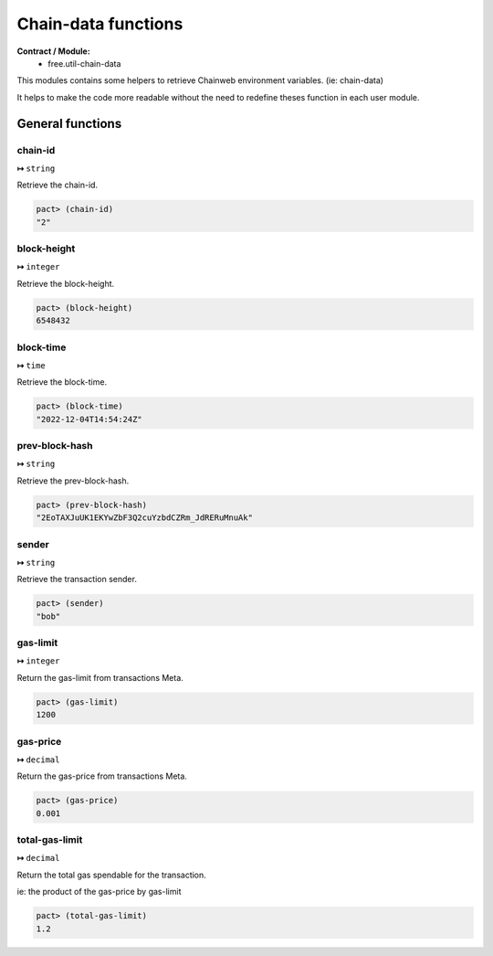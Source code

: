Chain-data functions
======================
**Contract / Module:**
  * free.util-chain-data

This modules contains some helpers to retrieve Chainweb
environment variables. (ie: chain-data)

It helps to make the code more readable without the need
to redefine theses function in each user module.


General functions
-----------------

chain-id
~~~~~~~~
**↦** ``string``

Retrieve the chain-id.

.. code:: lisp

  pact> (chain-id)
  "2"


block-height
~~~~~~~~~~~~
**↦** ``integer``

Retrieve the block-height.

.. code:: lisp

  pact> (block-height)
  6548432


block-time
~~~~~~~~~~~
**↦** ``time``

Retrieve the block-time.

.. code:: lisp

  pact> (block-time)
  "2022-12-04T14:54:24Z"

prev-block-hash
~~~~~~~~~~~~~~~
**↦** ``string``

Retrieve the prev-block-hash.

.. code:: lisp

  pact> (prev-block-hash)
  "2EoTAXJuUK1EKYwZbF3Q2cuYzbdCZRm_JdRERuMnuAk"


sender
~~~~~~
**↦** ``string``

Retrieve the transaction sender.

.. code:: lisp

  pact> (sender)
  "bob"


gas-limit
~~~~~~~~~
**↦** ``integer``

Return the gas-limit from transactions Meta.

.. code:: lisp

  pact> (gas-limit)
  1200

gas-price
~~~~~~~~~
**↦** ``decimal``

Return the gas-price from transactions Meta.

.. code:: lisp

  pact> (gas-price)
  0.001

total-gas-limit
~~~~~~~~~~~~~~~
**↦** ``decimal``

Return the total gas spendable for the transaction.

ie: the product of the gas-price by gas-limit

.. code:: lisp

  pact> (total-gas-limit)
  1.2
